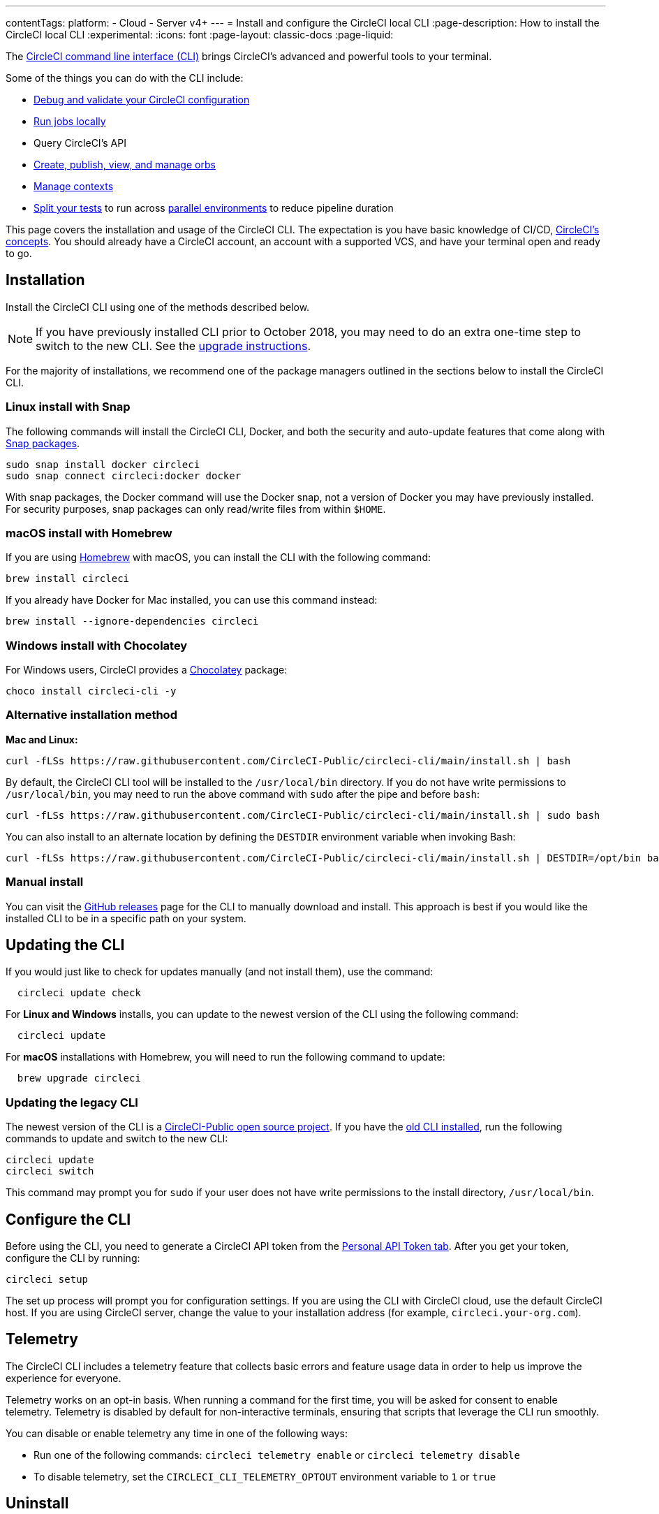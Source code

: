 ---
contentTags:
  platform:
  - Cloud
  - Server v4+
---
= Install and configure the CircleCI local CLI
:page-description: How to install the CircleCI local CLI
:experimental:
:icons: font
:page-layout: classic-docs
:page-liquid:

The https://circleci-public.github.io/circleci-cli/[CircleCI command line interface (CLI)] brings CircleCI's advanced and powerful tools to your terminal.

Some of the things you can do with the CLI include:

* link:/docs/how-to-use-the-circleci-local-cli/#validate-a-circleci-config[Debug and validate your CircleCI configuration]
* link:/docs/how-to-use-the-circleci-local-cli/#run-a-job-in-a-container-on-your-machine[Run jobs locally]
* Query CircleCI's API
* link:/docs/how-to-use-the-circleci-local-cli/#orb-development-kit[Create, publish, view, and manage orbs]
* link:/docs/how-to-use-the-circleci-local-cli/#context-management[Manage contexts]
* link:/docs/how-to-use-the-circleci-local-cli/#test-splitting[Split your tests] to run across link:/docs/parallelism-faster-jobs/[parallel environments] to reduce pipeline duration

This page covers the installation and usage of the CircleCI CLI. The expectation is you have basic knowledge of CI/CD, link:{{site.baseurl}}/concepts[CircleCI's concepts]. You should already have a CircleCI account, an account with a supported VCS, and have your terminal open and ready to go.

[#installation]
== Installation

Install the CircleCI CLI using one of the methods described below.

NOTE: If you have previously installed CLI prior to October 2018, you may need to do an extra one-time step to switch to the new CLI. See the <<updating-the-legacy-cli,upgrade instructions>>.

For the majority of installations, we recommend one of the package managers outlined in the sections below to install the CircleCI CLI.

[#linux-install-with-snap]
=== Linux install with Snap

The following commands will install the CircleCI CLI, Docker, and both the security and auto-update features that come along with https://snapcraft.io/[Snap packages].

[,shell]
----
sudo snap install docker circleci
sudo snap connect circleci:docker docker
----

With snap packages, the Docker command will use the Docker snap, not a version of Docker you may have previously installed. For security purposes, snap packages can only read/write files from within `$HOME`.

[#macos-install-with-homebrew]
=== macOS install with Homebrew

If you are using https://brew.sh/[Homebrew] with macOS, you can install the CLI with the following command:

[,shell]
----
brew install circleci
----

If you already have Docker for Mac installed, you can use this command instead:

[,shell]
----
brew install --ignore-dependencies circleci
----

[#windows-install-with-chocolatey]
=== Windows install with Chocolatey

For Windows users, CircleCI provides a https://chocolatey.org/[Chocolatey] package:

[,shell]
----
choco install circleci-cli -y
----

[#alternative-installation-method]
=== Alternative installation method

*Mac and Linux:*

[,shell]
----
curl -fLSs https://raw.githubusercontent.com/CircleCI-Public/circleci-cli/main/install.sh | bash
----

By default, the CircleCI CLI tool will be installed to the `/usr/local/bin` directory. If you do not have write permissions to `/usr/local/bin`, you may need to run the above command with `sudo` after the pipe and before `bash`:

[,shell]
----
curl -fLSs https://raw.githubusercontent.com/CircleCI-Public/circleci-cli/main/install.sh | sudo bash
----

You can also install to an alternate location by defining the `DESTDIR` environment variable when invoking Bash:

[,shell]
----
curl -fLSs https://raw.githubusercontent.com/CircleCI-Public/circleci-cli/main/install.sh | DESTDIR=/opt/bin bash
----

[#manual-download]
=== Manual install

You can visit the https://github.com/CircleCI-Public/circleci-cli/releases[GitHub releases] page for the CLI to manually download and install. This approach is best if you would like the installed CLI to be in a specific path on your system.

[#updating-the-cli]
== Updating the CLI

If you would just like to check for updates manually (and not install them), use the command:

[,shell]
----
  circleci update check
----

For *Linux and Windows* installs, you can update to the newest version of the CLI using the following command:

[,shell]
----
  circleci update
----

For *macOS* installations with Homebrew, you will need to run the following command to update:

[,shell]
----
  brew upgrade circleci
----

[#updating-the-legacy-cli]
=== Updating the legacy CLI

The newest version of the CLI is a https://github.com/CircleCI-Public/circleci-cli[CircleCI-Public open source project]. If you have the https://github.com/circleci/local-cli[old CLI installed], run the following commands to update and switch to the new CLI:

[,shell]
----
circleci update
circleci switch
----

This command may prompt you for `sudo` if your user does not have write permissions to the install directory, `/usr/local/bin`.

[#configure-the-cli]
== Configure the CLI

Before using the CLI, you need to generate a CircleCI API token from the https://app.circleci.com/settings/user/tokens[Personal API Token tab]. After you get your token, configure the CLI by running:

[,shell]
----
circleci setup
----

The set up process will prompt you for configuration settings. If you are using the CLI with CircleCI cloud, use the default CircleCI host. If you are using CircleCI server, change the value to your installation address (for example, `circleci.your-org.com`).

[#telemetry]
== Telemetry

The CircleCI CLI includes a telemetry feature that collects basic errors and feature usage data in order to help us improve the experience for everyone.

Telemetry works on an opt-in basis. When running a command for the first time, you will be asked for consent to enable telemetry. Telemetry is disabled by default for non-interactive terminals, ensuring that scripts that leverage the CLI run smoothly.

You can disable or enable telemetry any time in one of the following ways:

* Run one of the following commands: `circleci telemetry enable` or `circleci telemetry disable`
* To disable telemetry, set the `CIRCLECI_CLI_TELEMETRY_OPTOUT` environment variable to `1` or `true`

[#uninstallation]
== Uninstall

The commands for uninstalling the CircleCI CLI will vary depending on your original installation method.

*Linux uninstall with Snap*:

[,shell]
----
sudo snap remove circleci
----

*macOS uninstall with Homebrew*:

[,shell]
----
brew uninstall circleci
----

*Windows uninstall with Chocolatey*:

[,shell]
----
choco uninstall circleci-cli -y --remove dependencies
----

*Alternative curl uninstall*: Remove the `circleci` executable from `usr/local/bin`

[#next-steps]
== Next steps

* link:/docs/how-to-use-the-circleci-local-cli/#validate-a-circleci-config[How to validate your CircleCI configuration]
* link:/docs/how-to-use-the-circleci-local-cli/#run-a-job-in-a-container-on-your-machine[How to run a job in a container on your local machine]
* link:/docs/how-to-use-the-circleci-local-cli/#orb-development-kit[How to create, publish, view, and manage orbs]
* link:/docs/how-to-use-the-circleci-local-cli/#context-management[How to manage contexts]
* link:/docs/how-to-use-the-circleci-local-cli/#test-splitting[How to split your tests] to run across link:/docs/parallelism-faster-jobs/[parallel environments] to reduce pipeline duration

'''

[#useful-links]
== CLI articles in the support centre

If you wish to suggest ways we could improve the CLI link:https://github.com/CircleCI-Public/circleci-cli[share your suggestion on the GitHub repository].

* https://support.circleci.com/hc/en-us/articles/360033753374-Checkout-private-repositories-with-local-jobs-run-through-circleci-cli[How to check private repositories with local jobs using the CircleCI CLI?]
* https://support.circleci.com/hc/en-us/articles/4421154407195-Deprecating-Ubuntu-14-04-and-16-04-images-EOL-5-31-22[How to know if your project is using deprecated Machine images with the CLI?]
* https://support.circleci.com/hc/en-us/articles/10643012267291-How-to-validate-a-config-that-uses-private-Orbs[How to validate a config that uses private Orbs with the CLI?]
* https://support.circleci.com/hc/en-us/articles/4406826701339-Orbs-Public-vs-Private-vs-Unlisted[Understanding the difference between public, private and unlisted orbs]
* https://support.circleci.com/hc/en-us/articles/360035341894-How-can-I-make-my-orbs-private-[How to make your orbs private using the CircleCI CLI?]
* https://support.circleci.com/hc/en-us/articles/15222621603355-How-to-Find-your-Private-Orb-s-Documentation[How to list your private orb using the CircleCI CLI?]
* https://support.circleci.com/hc/en-us/articles/360045977834-Can-I-delete-an-Orb-[How to delete an orb using the CircleCI CLI?]
* https://support.circleci.com/hc/en-us/articles/14027411555355-How-to-delete-a-projects-Docker-Layer-Cache[How to delete a project Docker Layer Cache with the CircleCI CLI?]
* https://support.circleci.com/hc/en-us/articles/4407580027675-Docker-Layer-Caching-FAQ[Docker Layer Cache FAQ]
* https://support.circleci.com/hc/en-us/articles/14031352897819-How-to-Rotate-your-Self-Hosted-Runner-Resource-Class-Tokens[How to rotate your self-hosted runner resource class tokens using the CircleCI CLI?]
* https://support.circleci.com/hc/en-us/articles/360057144631-CircleCI-Runner-Error-Message-We-cannot-run-this-job-using-the-selected-resource-class-[How to use the CLI to verify namespaces and resource classes have been created correctly when installing the CircleCI runner ?]
* https://support.circleci.com/hc/en-us/articles/360011235534-Using-realitycheck-to-validate-your-CircleCI-installation[How to use Reality Check to validate your CircleCI server installation for GitHub Enterprise via the CLI?]

[#troubleshooting]
=== Troubleshooting

* https://support.circleci.com/hc/en-us/articles/360047644153-CircleCI-CLI-Context-Command-errors-with-Must-have-admin-permission-[What if the CLI context commands error with "Must have admin permission"?]
* https://support.circleci.com/hc/en-us/articles/360046871833-CircleCI-CLI-Fails-With-panic-yaml-line-4-could-not-find-expected-Error[What if the CLI fails with `panic: yaml: line 4: could not find expected ':'`?]
* https://support.circleci.com/hc/en-us/articles/7060937560859-How-to-resolve-error-storage-opt-is-supported-only-for-overlay-over-xfs-with-pquota-mount-option-when-running-jobs-locally-with-the-cli[What if the CLI command `circleci local execute` fails with `--storage-opt is supported only for overlay over xfs with 'pquota' mount option`?]
* https://support.circleci.com/hc/en-us/articles/4413013337371-CircleCI-CLI-Running-circleci-local-execute-Results-in-not-implemented-for-cgroup-v2-unified-hierarchy-Error[What if the CLI command `circleci local execute` fails with `not implemented for cgroup v2 unified hierarchy`?]
